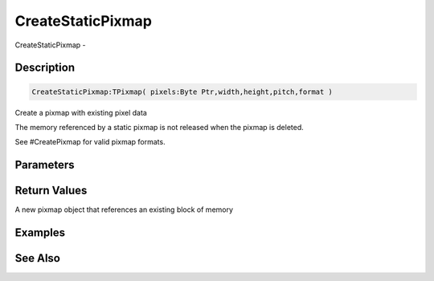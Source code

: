 .. _func_graphics_pixmaps_createstaticpixmap:

==================
CreateStaticPixmap
==================

CreateStaticPixmap - 

Description
===========

.. code-block:: blitzmax

    CreateStaticPixmap:TPixmap( pixels:Byte Ptr,width,height,pitch,format )

Create a pixmap with existing pixel data

The memory referenced by a static pixmap is not released when the pixmap is deleted.

See #CreatePixmap for valid pixmap formats.

Parameters
==========

Return Values
=============

A new pixmap object that references an existing block of memory

Examples
========

See Also
========



